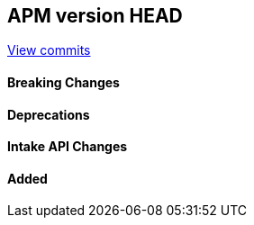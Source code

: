 [[release-notes-head]]
== APM version HEAD

https://github.com/elastic/apm-server/compare/8.17\...8.x[View commits]

[float]
==== Breaking Changes

[float]
==== Deprecations

[float]
==== Intake API Changes

[float]
==== Added
